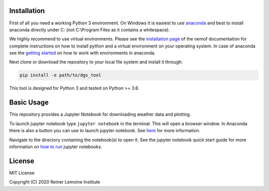 .. image:: https://mybinder.org/badge_logo.svg
 :target: https://mybinder.org/v2/gh/birgits/dgs_tool/master

Installation
============

First of all you need a working Python 3 environment. On Windows it is easiest to use `anaconda`_ and best to install anaconda directly under C: (not C:\\Program Files as it contains a whitespace).  

.. _anaconda:
  https://www.anaconda.com/distribution/

We highly recommend to use virtual environments. Please see the
`installation page`_ of the oemof documentation for complete
instructions on how to install python and a virtual environment on your
operating system.
In case of anaconda see the `getting started`_ on how to work with environments in anaconda.

.. _getting started: https://conda.io/projects/conda/en/latest/user-guide/getting-started.html

Next clone or download the repository to your local file system and install it through:

.. code::

    pip install -e path/to/dgs_tool

This tool is designed for Python 3 and tested on Python >= 3.6.

.. _installation page:
  http://oemof.readthedocs.io/en/stable/installation_and_setup.html

Basic Usage
============

This repository provides a Jupyter Notebook for downloading weather data and plotting.

To launch jupyter notebook type ``jupyter notebook`` in the terminal.
This will open a browser window. In Anaconda there is also a button you can use to launch jupyter notebook. See `here`_ for more information.

Navigate to the directory containing
the notebook(s) to open it. See the jupyter notebook quick start guide
for more information on `how to run`_ jupyter notebooks.
 
.. _how to run: http://jupyter-notebook-beginner-guide.readthedocs.io/en/latest/execute.html
.. _here: https://docs.anaconda.com/anaconda/user-guide/getting-started/#run-python-in-a-jupyter-notebook

License
=======

MIT License

Copyright (C) 2020 Reiner Lemoine Institute
